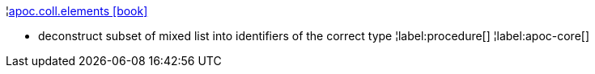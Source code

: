 ¦xref::overview/apoc.coll/apoc.coll.elements.adoc[apoc.coll.elements icon:book[]] +

 - deconstruct subset of mixed list into identifiers of the correct type
¦label:procedure[]
¦label:apoc-core[]
